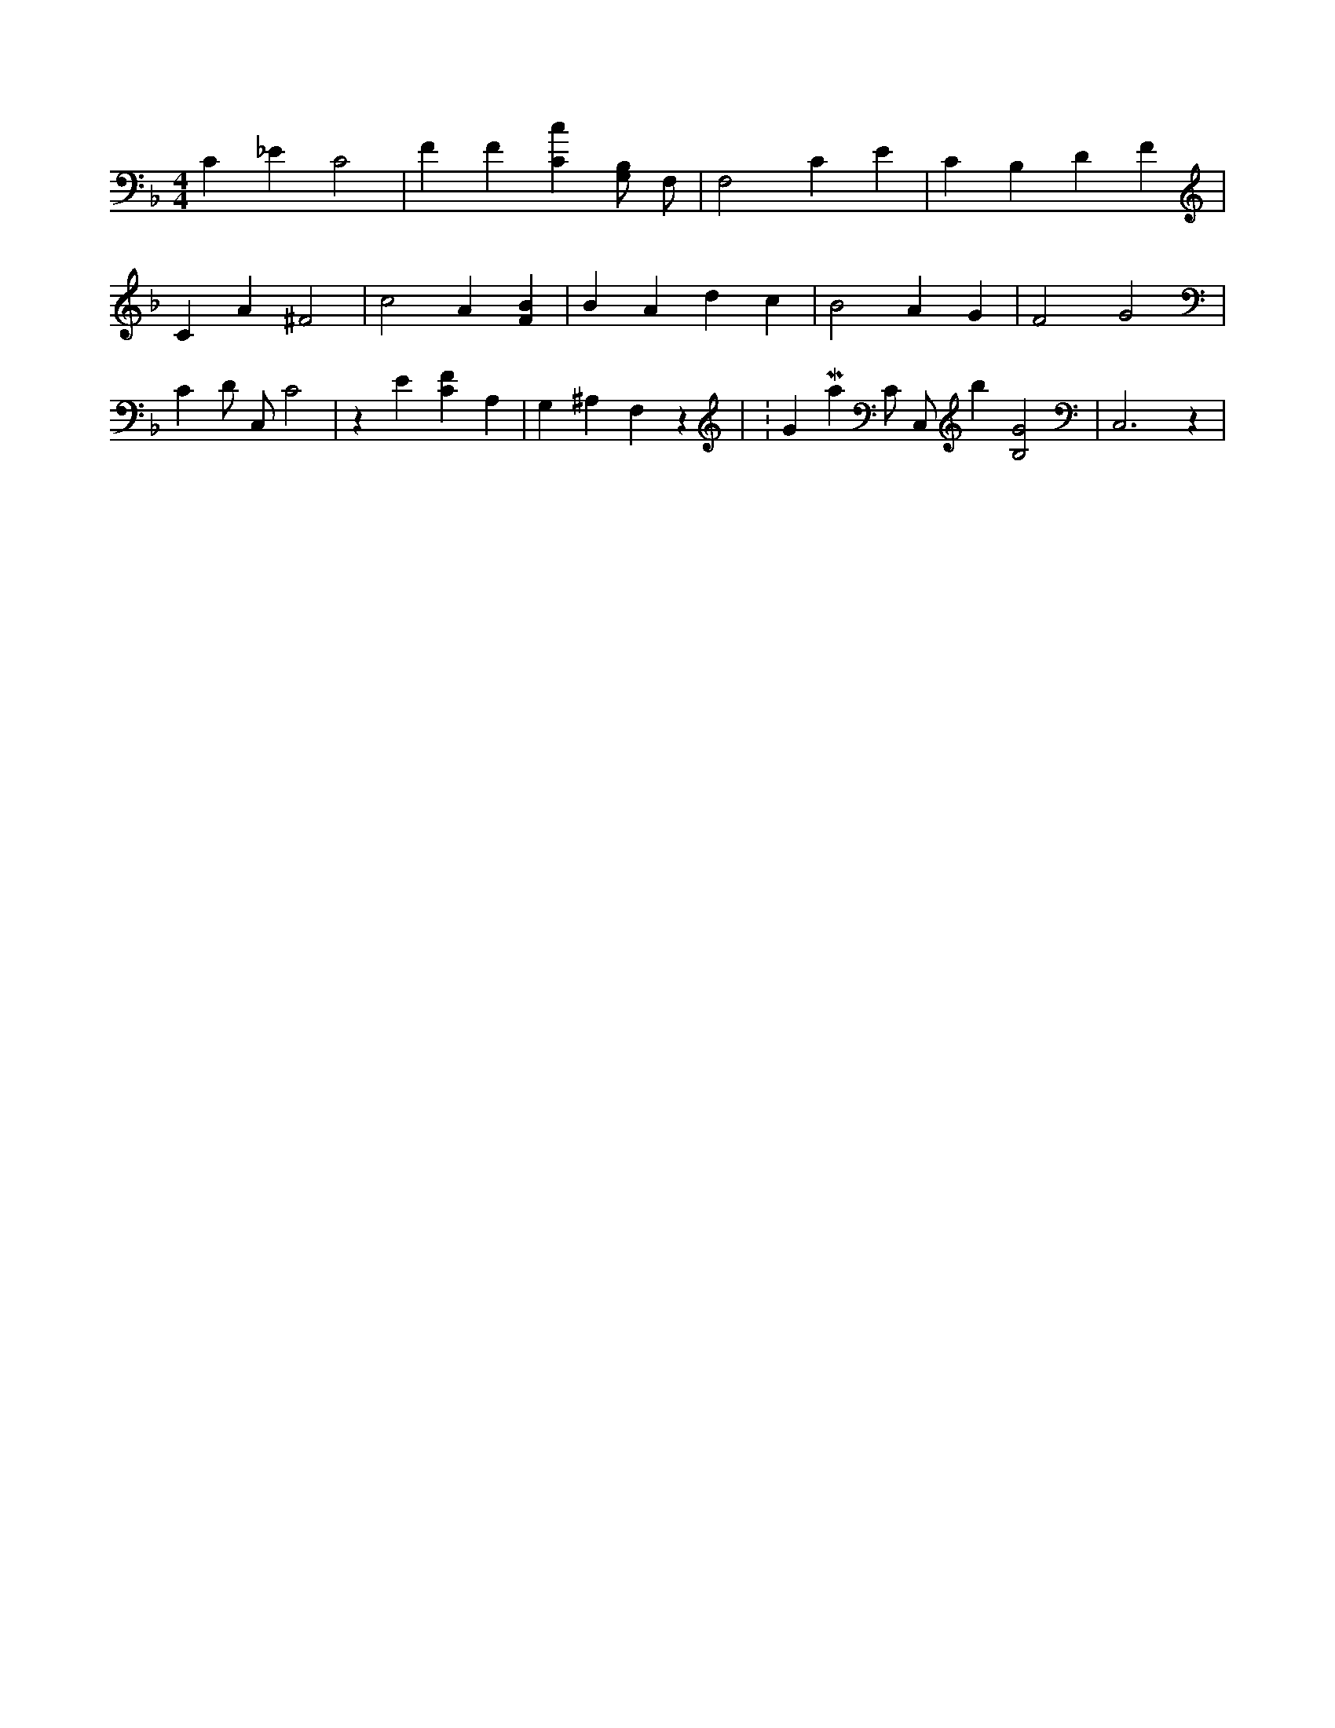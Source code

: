 X:868
L:1/4
M:4/4
K:FMaj
C _E C2 | F F [Cc] [G,/2B,/2] F,/2 | F,2 C E | C B, D F | C A ^F2 | c2 A [FB] | B A d c | B2 A G | F2 G2 | C D/2 C,/2 C2 | z E [CF] A, | G, ^A, F, z | K:GMaj C/2 C,/2 b [B,2G2] | C,3 z |
